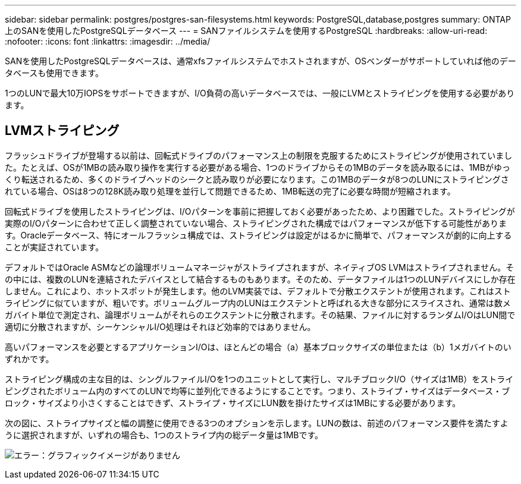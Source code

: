 ---
sidebar: sidebar 
permalink: postgres/postgres-san-filesystems.html 
keywords: PostgreSQL,database,postgres 
summary: ONTAP上のSANを使用したPostgreSQLデータベース 
---
= SANファイルシステムを使用するPostgreSQL
:hardbreaks:
:allow-uri-read: 
:nofooter: 
:icons: font
:linkattrs: 
:imagesdir: ../media/


[role="lead"]
SANを使用したPostgreSQLデータベースは、通常xfsファイルシステムでホストされますが、OSベンダーがサポートしていれば他のデータベースも使用できます。

1つのLUNで最大10万IOPSをサポートできますが、I/O負荷の高いデータベースでは、一般にLVMとストライピングを使用する必要があります。



== LVMストライピング

フラッシュドライブが登場する以前は、回転式ドライブのパフォーマンス上の制限を克服するためにストライピングが使用されていました。たとえば、OSが1MBの読み取り操作を実行する必要がある場合、1つのドライブからその1MBのデータを読み取るには、1MBがゆっくり転送されるため、多くのドライブヘッドのシークと読み取りが必要になります。この1MBのデータが8つのLUNにストライピングされている場合、OSは8つの128K読み取り処理を並行して問題できるため、1MB転送の完了に必要な時間が短縮されます。

回転式ドライブを使用したストライピングは、I/Oパターンを事前に把握しておく必要があったため、より困難でした。ストライピングが実際のI/Oパターンに合わせて正しく調整されていない場合、ストライピングされた構成ではパフォーマンスが低下する可能性があります。Oracleデータベース、特にオールフラッシュ構成では、ストライピングは設定がはるかに簡単で、パフォーマンスが劇的に向上することが実証されています。

デフォルトではOracle ASMなどの論理ボリュームマネージャがストライプされますが、ネイティブOS LVMはストライプされません。その中には、複数のLUNを連結されたデバイスとして結合するものもあります。そのため、データファイルは1つのLUNデバイスにしか存在しません。これにより、ホットスポットが発生します。他のLVM実装では、デフォルトで分散エクステントが使用されます。これはストライピングに似ていますが、粗いです。ボリュームグループ内のLUNはエクステントと呼ばれる大きな部分にスライスされ、通常は数メガバイト単位で測定され、論理ボリュームがそれらのエクステントに分散されます。その結果、ファイルに対するランダムI/OはLUN間で適切に分散されますが、シーケンシャルI/O処理はそれほど効率的ではありません。

高いパフォーマンスを必要とするアプリケーションI/Oは、ほとんどの場合（a）基本ブロックサイズの単位または（b）1メガバイトのいずれかです。

ストライピング構成の主な目的は、シングルファイルI/Oを1つのユニットとして実行し、マルチブロックI/O（サイズは1MB）をストライピングされたボリューム内のすべてのLUNで均等に並列化できるようにすることです。つまり、ストライプ・サイズはデータベース・ブロック・サイズより小さくすることはできず、ストライプ・サイズにLUN数を掛けたサイズは1MBにする必要があります。

次の図に、ストライプサイズと幅の調整に使用できる3つのオプションを示します。LUNの数は、前述のパフォーマンス要件を満たすように選択されますが、いずれの場合も、1つのストライプ内の総データ量は1MBです。

image:ontap-lvm-striping.png["エラー：グラフィックイメージがありません"]
